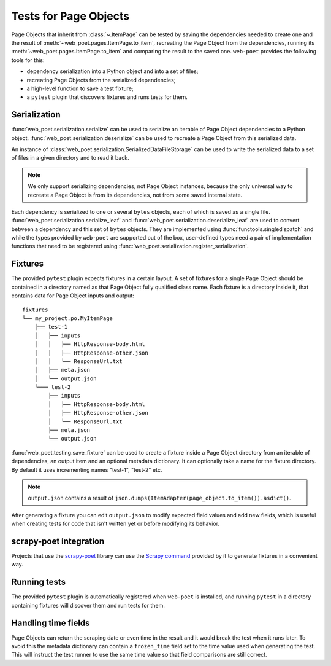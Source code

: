 .. _web-poet-testing:

======================
Tests for Page Objects
======================

Page Objects that inherit from :class:`~.ItemPage` can be tested by saving the
dependencies needed to create one and the result of
:meth:`~web_poet.pages.ItemPage.to_item`, recreating the Page Object from the
dependencies, running its :meth:`~web_poet.pages.ItemPage.to_item` and
comparing the result to the saved one. ``web-poet`` provides the following
tools for this:

* dependency serialization into a Python object and into a set of files;
* recreating Page Objects from the serialized dependencies;
* a high-level function to save a test fixture;
* a ``pytest`` plugin that discovers fixtures and runs tests for them.

Serialization
=============

:func:`web_poet.serialization.serialize` can be used to serialize an iterable
of Page Object dependencies to a Python object.
:func:`web_poet.serialization.deserialize` can be used to recreate a Page
Object from this serialized data.

An instance of :class:`web_poet.serialization.SerializedDataFileStorage` can be
used to write the serialized data to a set of files in a given directory and to
read it back.

.. note::
    We only support serializing dependencies, not Page Object instances,
    because the only universal way to recreate a Page Object is from its
    dependencies, not from some saved internal state.

Each dependency is serialized to one or several ``bytes`` objects, each of
which is saved as a single file. :func:`web_poet.serialization.serialize_leaf`
and :func:`web_poet.serialization.deserialize_leaf` are used to convert between
a dependency and this set of ``bytes`` objects. They are implemented using
:func:`functools.singledispatch` and while the types provided by ``web-poet``
are supported out of the box, user-defined types need a pair of implementation
functions that need to be registered using
:func:`web_poet.serialization.register_serialization`.

Fixtures
========

The provided ``pytest`` plugin expects fixtures in a certain layout. A set of
fixtures for a single Page Object should be contained in a directory named as
that Page Object fully qualified class name. Each fixture is a directory inside
it, that contains data for Page Object inputs and output::

    fixtures
    └── my_project.po.MyItemPage
        ├── test-1
        │   ├── inputs
        │   │   ├── HttpResponse-body.html
        │   │   ├── HttpResponse-other.json
        │   │   └── ResponseUrl.txt
        │   ├── meta.json
        │   └── output.json
        └─── test-2
            ├── inputs
            │   ├── HttpResponse-body.html
            │   ├── HttpResponse-other.json
            │   └── ResponseUrl.txt
            ├── meta.json
            └── output.json

:func:`web_poet.testing.save_fixture` can be used to create a fixture inside a
Page Object directory from an iterable of dependencies, an output item and an
optional metadata dictionary. It can optionally take a name for the fixture
directory. By default it uses incrementing names "test-1", "test-2" etc.

.. note::
    ``output.json`` contains a result of
    ``json.dumps(ItemAdapter(page_object.to_item()).asdict()``.

After generating a fixture you can edit ``output.json`` to modify expected
field values and add new fields, which is useful when creating tests for code
that isn't written yet or before modifying its behavior.

.. _web-poet-testing-scrapy-poet:

scrapy-poet integration
=======================

Projects that use the `scrapy-poet`_ library can use the `Scrapy command`_
provided by it to generate fixtures in a convenient way.

.. _scrapy-poet: https://github.com/scrapinghub/scrapy-poet
.. _Scrapy command: <insert doc link>

Running tests
=============

The provided ``pytest`` plugin is automatically registered when ``web-poet`` is
installed, and running ``pytest`` in a directory containing fixtures will
discover them and run tests for them.

.. _web-poet-testing-frozen_time:

Handling time fields
====================

Page Objects can return the scraping date or even time in the result and it
would break the test when it runs later. To avoid this the metadata dictionary
can contain a ``frozen_time`` field set to the time value used when generating
the test. This will instruct the test runner to use the same time value so
that field comparisons are still correct.
